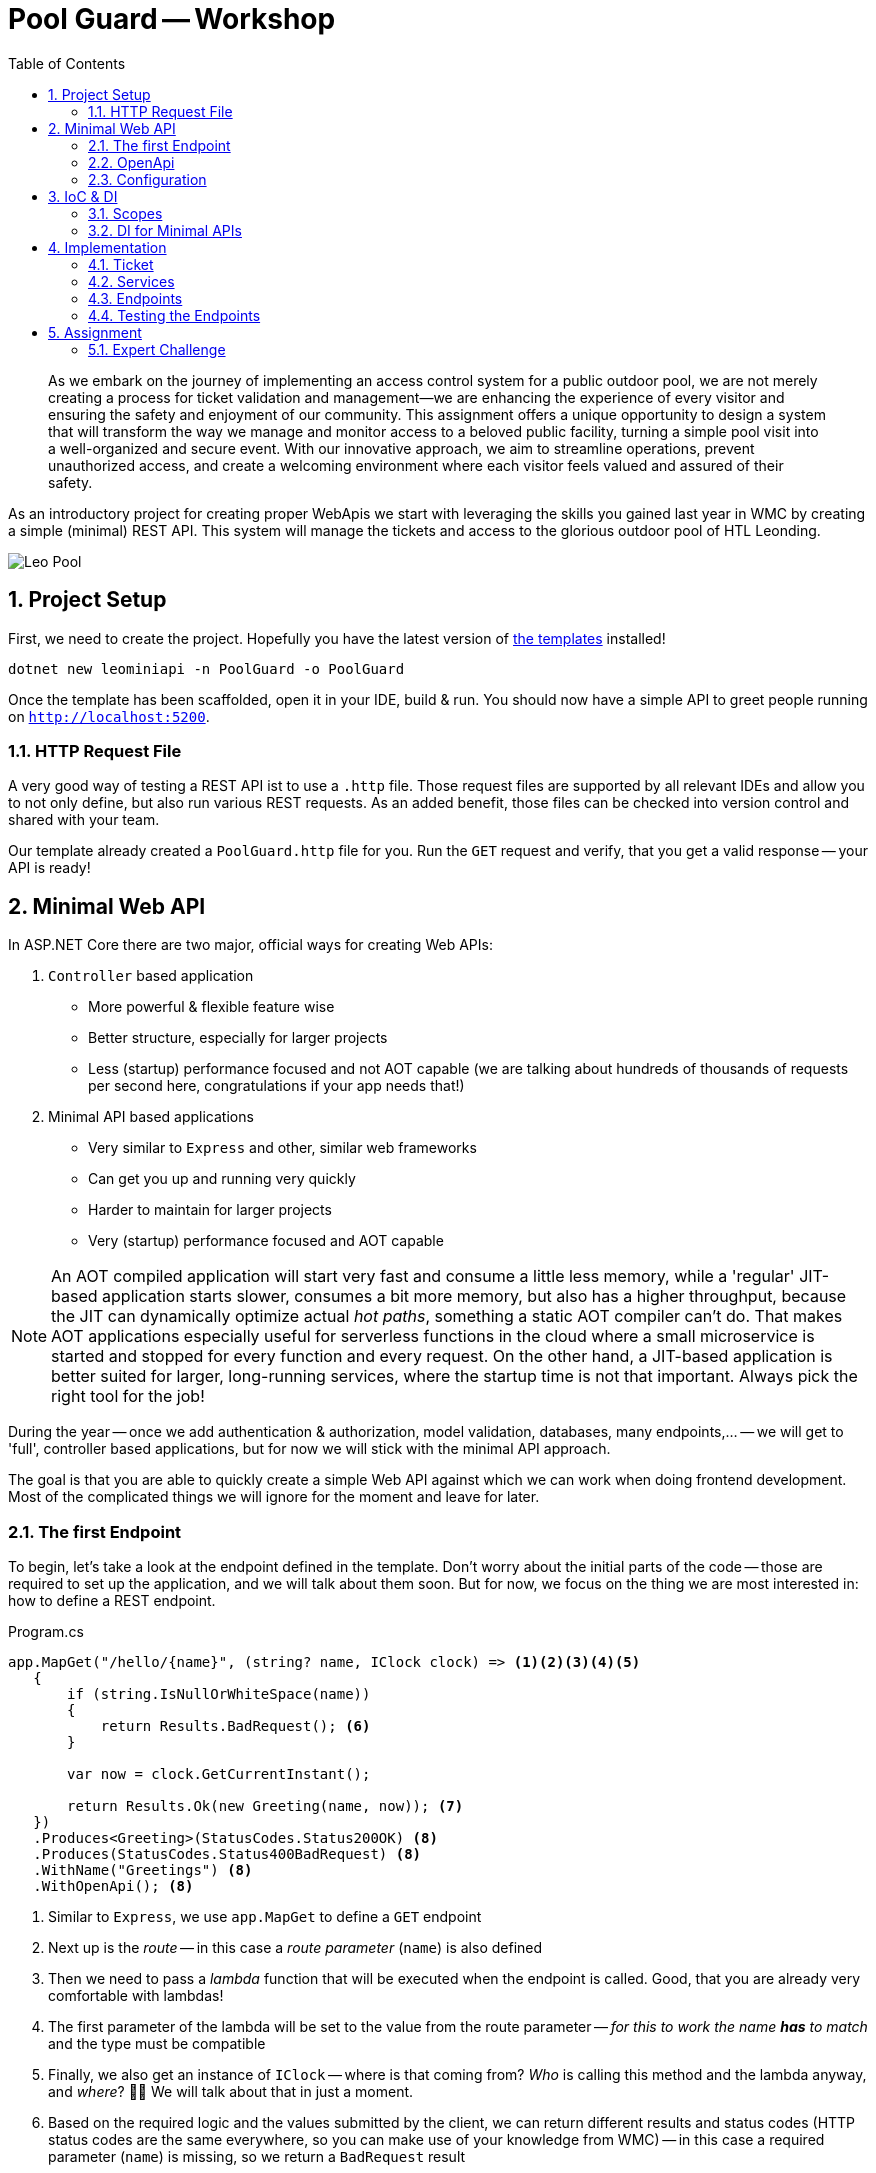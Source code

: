 :sectnums:
:icons: font
:toc:
:source-highlighter: highlightjs
:data-uri:
:nofooter:
:sln-script-url: https://gist.github.com/haslingerm/f788296c1dbc2240653ea57ed223b49b

= Pool Guard -- Workshop

> As we embark on the journey of implementing an access control system for a public outdoor pool, we are not merely creating a process for ticket validation and management—we are enhancing the experience of every visitor and ensuring the safety and enjoyment of our community. This assignment offers a unique opportunity to design a system that will transform the way we manage and monitor access to a beloved public facility, turning a simple pool visit into a well-organized and secure event. With our innovative approach, we aim to streamline operations, prevent unauthorized access, and create a welcoming environment where each visitor feels valued and assured of their safety.

As an introductory project for creating proper WebApis we start with leveraging the skills you gained last year in WMC by creating a simple (minimal) REST API.
This system will manage the tickets and access to the glorious outdoor pool of HTL Leonding.

image::pics/leo_pool.png[Leo Pool]

== Project Setup

First, we need to create the project.
Hopefully you have the latest version of https://www.nuget.org/packages/HTLLeonding.Utility.Templates[the templates] installed!

[source,shell]
----
dotnet new leominiapi -n PoolGuard -o PoolGuard
----

Once the template has been scaffolded, open it in your IDE, build & run.
You should now have a simple API to greet people running on `http://localhost:5200`.

=== HTTP Request File

A very good way of testing a REST API ist to use a `.http` file.
Those request files are supported by all relevant IDEs and allow you to not only define, but also run various REST requests.
As an added benefit, those files can be checked into version control and shared with your team.

Our template already created a `PoolGuard.http` file for you.
Run the `GET` request and verify, that you get a valid response -- your API is ready!

== Minimal Web API

In ASP.NET Core there are two major, official ways for creating Web APIs:

. `Controller` based application
** More powerful & flexible feature wise
** Better structure, especially for larger projects
** Less (startup) performance focused and not AOT capable (we are talking about hundreds of thousands of requests per second here, congratulations if your app needs that!)
. Minimal API based applications
** Very similar to `Express` and other, similar web frameworks
** Can get you up and running very quickly
** Harder to maintain for larger projects
** Very (startup) performance focused and AOT capable

NOTE: An AOT compiled application will start very fast and consume a little less memory, while a 'regular' JIT-based application starts slower, consumes a bit more memory, but also has a higher throughput, because the JIT can dynamically optimize actual _hot paths_, something a static AOT compiler can't do. That makes AOT applications especially useful for serverless functions in the cloud where a small microservice is started and  stopped for every function and every request. On the other hand, a JIT-based application is better suited for larger, long-running services, where the startup time is not that important. Always pick the right tool for the job!

During the year -- once we add authentication & authorization, model validation, databases, many endpoints,... -- we will get to 'full', controller based applications, but for now we will stick with the minimal API approach.

The goal is that you are able to quickly create a simple Web API against which we can work when doing frontend development.
Most of the complicated things we will ignore for the moment and leave for later.

=== The first Endpoint

To begin, let's take a look at the endpoint defined in the template.
Don't worry about the initial parts of the code -- those are required to set up the application, and we will talk about them soon.
But for now, we focus on the thing we are most interested in: how to define a REST endpoint.

.Program.cs
[source,csharp]
----
app.MapGet("/hello/{name}", (string? name, IClock clock) => <1><2><3><4><5>
   {
       if (string.IsNullOrWhiteSpace(name))
       {
           return Results.BadRequest(); <6>
       }

       var now = clock.GetCurrentInstant();

       return Results.Ok(new Greeting(name, now)); <7>
   })
   .Produces<Greeting>(StatusCodes.Status200OK) <8>
   .Produces(StatusCodes.Status400BadRequest) <8>
   .WithName("Greetings") <8>
   .WithOpenApi(); <8>
----
<1> Similar to `Express`, we use `app.MapGet` to define a `GET` endpoint
<2> Next up is the _route_ -- in this case a _route parameter_ (`name`) is also defined
<3> Then we need to pass a _lambda_ function that will be executed when the endpoint is called. Good, that you are already very comfortable with lambdas!
<4> The first parameter of the lambda will be set to the value from the route parameter -- _for this to work the name *has* to match_ and the type must be compatible
<5> Finally, we also get an instance of `IClock` -- where is that coming from? _Who_ is calling this method and the lambda anyway, and _where_? 🤔🤔 We will talk about that in just a moment.
<6> Based on the required logic and the values submitted by the client, we can return different results and status codes (HTTP status codes are the same everywhere, so you can make use of your knowledge from WMC) -- in this case a required parameter (`name`) is missing, so we return a `BadRequest` result
<7> If everything is fine, we return a 200 status with a `Greeting` object (the object itself is not important, it is just an arbitrary `class`)
<8> At the end we can see a bunch of _extension methods_ which are used to configure the _metadata_ for OpenApi -- we'll talk about what that is later

If you run the `GET` request from the `PoolGuard.http` file, you should see a response similar to this:

[source,json]
----
{
  "message": "Hello, Schwammal!",
  "timestamp": "2024-08-11T16:46:43.7213775Z"
}
----

That works, because the application created by the template is configured to serialize the response objects to JSON.

*=> You have a working REST API!* 🎉

To add more endpoints, you can simply add more `app.MapGet`, `app.MapPost`, `app.MapPut`, `app.MapDelete`,... calls.

=== OpenApi

Before we continue, let's ask a question:

> How would someone else, without access to the code, know which endpoints exist and what to do with them?

That is a quite important question, because your are most likely not going to work on your project in isolation.
There are other teams, customers, suppliers, users etc. who all have an interest in the API you are providing.

A common way to communicate the structure and capabilities of a REST API is to use an OpenApi _specification_ (also commonly known as _Swagger_).
The template already prepared your Web API to automatically create a specification based on the _metadata_ of the endpoint(s).

You can test this by executing the second request in the `http` file, which will return the OpenApi specification of your application.
It looks something like this:

[source,json]
----
{
  "openapi": "3.0.1",
  "info": {
    "title": "PoolGuard",
    "version": "1.0" <1>
  },
  "paths": {
    "/hello/{name}": { <2>
      "get": {
        "tags": [
          "PoolGuard"
        ],
        "operationId": "Greetings",
        "parameters": [ <3>
          {
            "name": "name",
            "in": "path",
            "schema": {
              "type": "string"
            }
          }
        ],
        "responses": { <4>
          "200": {
            "description": "OK",
            "content": {
              "application/json": {
                "schema": {
                  "$ref": "#/components/schemas/Greeting" <5>
                }
              }
            }
          },
          "400": {
            "description": "Bad Request"
          }
        }
      }
    }
  },
  "components": {
    "schemas": {
      "Greeting": { <6>
        "type": "object",
        "properties": {
          "message": {
            "type": "string",
            "nullable": true,
            "readOnly": true
          },
          "timestamp": {
            "$ref": "#/components/schemas/Instant"
          }
        },
        "additionalProperties": false
      },
      "Instant": {
        "type": "object",
        "additionalProperties": false
      }
    }
  }
}
----
<1> The version of the API, this is important, because you are going to do _semantic versioning_ in the real world. However, for our needs this will stay at 1.0 forever 😉
<2> All routes are listed
<3> For each route the parameters and their types are listed
<4> The possible responses of the endpoint (a 500 is always an option, though, because it means the server itself panicked)
<5> If a _complex_ object is returned, a _schema_ of that object is referenced
<6> And here is the specification of the `Greeting` object

With this document we can not only learn a lot about an API without menacing trial & error, but there are also tools to _generate client stubs_ based on such a specification -- which can speed up client development.

=== Configuration

After this great success of having a working endpoint and knowing how to document it, we can take a look at the remaining pieces that make this Web API work.

Starting in the `Program.cs` file, we see the following:

.Program.cs
[source,csharp]
----
var builder = WebApplication.CreateBuilder(args); <1>

builder.Services.AddEndpointsApiExplorer(); <2>
builder.Services.AddOpenApi(); <2>
builder.Services.RegisterServices(); <3>
builder.Services.ConfigureServices(builder.Environment.IsDevelopment()); <4>

var app = builder.Build(); <5>

if(builder.Environment.IsDevelopment()) <6>
{
    app.MapOpenApi();
}

// endpoint

await app.RunAsync(); <7>

internal sealed class Greeting(string name, Instant timestamp) <8>
{
    public string Message => $"Hello, {name}!";
    public Instant Timestamp => timestamp;
}
----
<1> We want to build a web application, for that we need a builder (and apply the _builder pattern_)
<2> Needed for OpenApi, we will talk about that soon
<3> Registering services -- what are services? 🤔
<4> Configuring services -- what are these services?? 🤨
<5> Done configuring the builder, now we construct the application
<6> When running in development mode, we create a OpenApi endpoint
<7> Finally, we start the application! There is also a synchronous version of this method, but we prefer the async version
<8> Only the simple class we returned in the endpoint earlier

Lots of talk about services.
We will dive deeper and deeper into this topic over the course of the year, but to get started, imagine the following architecture:

[plantuml]
----
@startuml
package "Web Application" {
  [Endpoint] --> [Service]
  [Service] --> [Data Storage]
  [Service] --> [Service]
}

package "Client" {
  [ClientApp] -r-> [Endpoint]
}

note as n1
    Most of those arrows also point in
    the other direction (responses).
    Omitted here to make clear in which
    order components are becoming active
    when a request is made
end note
@enduml
----

* Clients talk to the endpoints (controllers), which are responsible for receiving the requests and calling the appropriate service.
After they receive the result from the service, they return a properly formatted response to the client.
** So they deal with all the REST-Tasks like routes, status codes, most of the validation, object (de)serialization (including DTOs),... but do not contain (a lot of) business logic.
** Also, they never talk to the data storage directly.
* Services are responsible for the actual business logic -- they are the heart of the application.
A service might call into the data storage.
It might also call other services.
It does not know anything about REST or the client, it just handles the business logic.
* Date Storage is a complex topic to which we will get later.
For the moment just imagine an few `List<T>` which contain some data we can get and store.

NOTE: 'Service' is a very broad term. There are not only the typical business logic services, but also utilities etc. A good way to remember is that a service is a thing that knows how to do a certain job. To accomplish that job it usually needs help from its _dependencies_.

==== Setup

If we take a look at the `Setup` class, we can see a few extension methods on `IServiceCollection` -- which is the _container_ for all services in the application.
We add additional services to the container, and we configure some of them.

.Setup.cs
[source,csharp]
----
public static void RegisterServices(this IServiceCollection services)
{
    services.AddSingleton<IClock>(SystemClock.Instance); <1>
}

public static void ConfigureServices(this IServiceCollection services, bool isDevelopment)
{
    services.ConfigureHttpJsonOptions(options =>
    {
        options.SerializerOptions.PropertyNamingPolicy = JsonNamingPolicy.CamelCase; <2>
        options.SerializerOptions.WriteIndented = isDevelopment; <3>
        options.SerializerOptions.DefaultIgnoreCondition = JsonIgnoreCondition.Never; <4>
        options.SerializerOptions.Converters.Add(new JsonStringEnumConverter()); <5>
        options.SerializerOptions.ConfigureForNodaTime(DateTimeZoneProviders.Tzdb); <6>
    });
}
----
<1> Here we _register a service with DI_, in this case a `SystemClock` instance for an `IClock` interface -- we will talk about DI right after this
<2> Our JSON should use camelCase (instead of PascalCase) for property names, that will help with JS/TS clients and is the default in the web world
<3> If running in production, let's not waste bandwidth with pretty printed JSON -- but during development it is very helpful
<4> We want to serialize all properties, even if they are `null` -- this is a common problem with JSON serialization
<5> Enums serialized as `string` instead of numeric values makes them easier to read and process => preferable even if it uses more bandwidth
<6> We also want to (de)serialize `NodaTime` objects in an optimal way, this one line will do the trick

Once the application grows, we will add additional services and configurations here.

== IoC & DI

IMPORTANT: This is one of the most important concepts you have to understand this year! It is also not easy to grasp at first, but once you get it, you will see how powerful it is.

Let's start with some definitions:

Inversion of Control (IoC)::
In the past, when you wanted to create a new instance of a type, you used the `new` operator.
The problem with that is, that it leads to _strong coupling_, meaning that the code that constructs the instance has to know the exact type, its constructor signature *and* _how to create all dependencies *and their dependencies* and so forth_.
When we apply IoC we _relinquish_ the control over the object creation.
Instead, _something else_ handles the creation and we simply 'order' the instances we need.
That becomes especially powerful in combination with _interfaces_ (contracts).
Dependency Injection (DI)::
You already know what dependencies are: we defined them as 'all the stuff an object needs to fulfill its job' in the past, and said that they need to be passed in as constructor parameters, because they have to be available right away for the object to work.
DI is now an application of this principle in the context of IoC.
A _service_ defines which _dependencies_ it needs by declaring them as constructor parameters.
The DI container then goes ahead and builds all those dependencies (and their dependencies etc.) needed and constructs the service instance.
So we only need to 'order' and instance of the service, and everything else is done for us.

That sounds great!
Someone else is doing all the work for us! 😎

However, there is always a catch:

* Once we start doing DI, we have to go all they way: there is no mix and match, either we get an instance (with _all_ of its dependencies) from the container, or we have to create _everything_ ourselves.
* The DI container needs to know which types fulfill the requirements, so typically we will _depend on interfaces_ and _have to tell the DI container which type it should provide for each interface_ => that's quite a lot of configuration work in larger applications!
* There *must not* be cycles in the dependency graph

But once everything works, the system is really powerful and flexible:

* Imagine getting a mocked data storage for unit tests -- nothing in the service's logic has to change to make it work => contracts at their finest
** Also, the common issue of getting fixed date/time value for tests -- not an issue if a correctly set up `IClock` is provided
* Imagine getting input from touch on mobile and keyboard on desktop without having to change anything, because the DI was configured to provide a touchscreen or keyboard input service depending on the platform _at runtime_ => yes, dependencies can be changed _dynamically_ if necessary

Last but not least, it makes code much cleaner to read, because the complex construction logic of the whole *dependency tree* is not put everywhere in the code, but is handled by the DI container.

image::pics/dependency_tree.png[Dependency Tree]

TIP: Even when we use DI for services, we still can manually construct some helper types. That is common if those objects are an implementation detail (helping to structure complex logic) of a service and are not used outside of it.

=== Scopes

With IoC we have given away the control over the _lifetime_ of an object: we don't create it, and we also don't know exactly when it will be destroyed.
All of that is handled by the DI container.
Yet, for a proper implementation, basic knowledge about the lifetime of an object is necessary.

This is controlled already when registering the service with the DI container.
Three options exist:

* *Singleton:* you already know what to expect, the DI container will use a single instance throughout the runtime of the whole application
** That also means that we don't have to use a `static` instance field, because we can rely on the DI container to provide the same instance everywhere
* *Scoped:* a new instance is created for each _scope_ -- in our case, that will be _one request_
** Scopes can also be created manually, we'll need that for hosted services and unit testing later
* *Transient:* a new instance is created _every_ time the service is requested
** So even within one scope (request) every object gets its own instance of that service

All of that is only relevant, if the service has *state* -- stateless services can be considered transient.
However, it might still make sense to use a singleton if some expensive resources are required.

CAUTION: If cleanup is necessary, `IDisposable` & `IAsyncDisposable` are important, because the related `Dispose` & `DisposeAsync` methods will be called by the DI container when the service is destroyed.

=== DI for Minimal APIs

In general, dependencies are declared in the constructor and passed there during creation by the DI container.
However, in the case of minimal APIs we have `MapGet` etc. _methods_ -- there _is no constructor_!
So how do we get our dependencies?

The solution is quite simple, but can look a little confusing: dependencies are declared as method parameters of the lambda!
That means that both route/query/body parameters *and* dependencies are put as parameters in the method signature.
*Be very careful which is which!*
This problem will go away once we move to controllers later in the year, where we have proper classes. get constructor injection and overall finer control.

image::pics/di_and_params_for_lambda.png[Lambda Parameters]

TIP: *Be consistent* by _always_ putting the _parameters first_ and _then_ the _dependencies_ -- don't mix them up! Also, the dependencies will typically be interfaces, while the route/query/body parameters will be concrete types.

For non-routes, the DI works as usual, so services declare _their_ dependencies via constructor parameters and the DI container will provide them.

==== Explicit attributes

After trying to do everything _convention based_ initially, in later .NET versions they added the well known attributes from the controller based approach to minimal APIs as well.

So, optionally, we can now annotate each parameter with:

* `[FromRoute]` for route parameters
* `[FromQuery]` for query parameters
* `[FromBody]` for body parameters
* `[FromServices]` for dependencies

That makes the definition more verbose, but removes any ambiguity or unexpected behavior.
We will do this when moving to controllers -- for minimal APIs I will leave it up to you.

== Implementation

With all the theoretical concepts out of the way, let's start implementing the actual endpoints for the Pool Guard system.

The job of the system is to control access to the pool.
Each person needs a ticket to enter the pool area.
We track who is currently in the pool area.
When leaving, the person is checked out again.
Only a certain number of people are allowed in the pool area at the same time.
People can re-enter the pool area if they have a valid ticket, but not if a person with this ticket number is already inside.

We want to provide the following functionalities:

* Personalized tickets can be created
* A person can try to enter the pool area with a ticket
* A person can leave the pool area
* Status information about the pool area can be requested

IMPORTANT: This example does _not_ use authentication & authorization to solely focus on the new framework -- *never* do that in a real application! For example, _anybody_ could create or delete tickets in our system, which is, obviously, not practical in the real world.

Don't worry too much about project structure for now.
Simply create a directory `Tickets` within `Core` and put all the classes there.
We will talk in detail about how to properly organize such an application later.

=== Ticket

Let's start with something you are familiar with: a simple `Ticket` class:

.Ticket.cs
[source,csharp]
----
namespace PoolGuard.Core.Tickets;

public sealed class Ticket
{
    private readonly List<AccessEvent> _accessEvents = []; <1>
    public Guid Id { get; init; } <2>
    public Instant ValidFrom { get; init; } <3>
    public Instant ValidTo { get; init; } <3>
    public required string PersonName { get; init; } <4>

    public bool IsInPoolArea => _accessEvents.Count > 0
                                && _accessEvents[^1].Type is AccessEventType.Entered; <5>

    public bool AddAccessEvent(AccessEventType accessEvent, Instant timestamp)
    {
        if(timestamp < ValidFrom || timestamp > ValidTo)
        {
            return false; <6>
        }

        switch (accessEvent) <7>
        {
            case AccessEventType.Entered when IsInPoolArea:
            case AccessEventType.Exited when !IsInPoolArea:
            {
                return false;
            }
            case AccessEventType.Exited or AccessEventType.Entered:
            {
                _accessEvents.Add(new AccessEvent(timestamp, accessEvent));

                return true;
            }
            default:
            {
                throw new ArgumentOutOfRangeException(nameof(accessEvent), accessEvent, "Unknown access event type.");
            }
        }
    }
}

public readonly record struct AccessEvent(Instant Timestamp, AccessEventType Type); <8>

public enum AccessEventType <9>
{
    Entered = 10,
    Exited = 20
}
----
<1> The ticket stores all access events (entering or leaving the pool area) in a collection
<2> For the ID we will use a `Guid` so that we don't have to worry about generating unique IDs -- don't use `Guid` everywhere, though, they are _big & slow_
<3> The ticket is valid from `ValidFrom` to `ValidTo`
<4> The name of the person who bought the ticket -- mind `required` in combination with `init` for this property
<5> The holder of this ticket is in the pool area if the last access event was an `Entered` event (we assume that all visitors are kicked out at the end of the day, so we will always have an exit event in this case). Why is it important to check if there is _any_ element _first_ before accessing the last one?
<6> If the ticket is not valid at the given time, we can't add an access event
<7> *The patterns in this `switch` are _non trivial_!* Take some time to understand them, especially why the _order_ of the cases is super important here!
<8> An access event is a simple `readonly record struct` with a timestamp and a type. Do you remember why it is important to make a `struct` `readonly` if feasible?
<9> A simple `enum` to represent the possible events. As usual we assign some explicit values and leave gaps for future extensions.

=== Services

We split the required tasks into three services:

* `ITicketService` for handling the access to the pool area and providing tickets
* `ITicketGenerator` for creating tickets
* `IDataStorage` for storing data
** This is just a simplification, in the future we will access a database and structure this part a bit different

For each service, we need to do three things:

. Define the interface
. Implement the interface
. Register the implementation for the interface with the DI container

We also need some basic settings.
Soon, we will use `appsettings` to configure the application, but for now we will hardcode the values.

.Const.cs
[source,csharp]
----
namespace PoolGuard.Core;

public static class Const
{
    public const int MaxCapacity = 9; <1>
    public static readonly DateTimeZone TimeZone = DateTimeZoneProviders.Tzdb["Europe/Vienna"]; <2>
    public static readonly LocalTime OpeningTime = new (08, 00, 00); <3>
    public static readonly LocalTime ClosingTime = new (17, 15, 00); <4>
}
----
<1> The maximum number of people allowed in the pool area at the same time
<2> The timezone of the pool area
<3> The time the pool area opens
<4> The time the pool area closes

==== Ticket Generator

.TicketGenerator.cs
[source,csharp]
----
namespace PoolGuard.Core.Tickets;

public interface ITicketGenerator <1>
{
    public Ticket GenerateTicket(string personName, Instant validFrom);
}

public sealed class TicketGenerator(IClock clock) : ITicketGenerator <2>
{
    public Ticket GenerateTicket(string personName, Instant validFrom)
    {
        var validDuration = GetTimeUntilClosing();
        var validTo = validFrom.Plus(validDuration); <5>

        return new Ticket <6>
        {
            Id = Guid.NewGuid(), <7>
            ValidFrom = validFrom,
            ValidTo = validTo,
            PersonName = personName
        };
    }

    private Duration GetTimeUntilClosing()
    {
        var currentTime = clock.GetCurrentInstant().ToLocalDateTime().TimeOfDay;
        var diff = Period.Between(currentTime, Const.ClosingTime) <3>
                         .ToDuration();

        return diff > Duration.Zero ? diff : Duration.Zero; <4>
    }
}
----
<1> The `interface` for the ticket generator
<2> The implementation of the ticket generator -- _depending on_ `IClock`
<3> Calculate the remaining time until closing
<4> If the current time is already after closing time, we fall back to `Duration.Zero`
<5> Adding the remaining time to the current time to get the valid until time
<6> Creating a new ticket
<7> Generating a new GUID for the ticket ID, that way we don't have to check for existing IDs here

You may have noticed, that `ToLocalDateTime` is not found.
We need to declare an extension method for that (which we will do, because we need this functionality in multiple places):

.Extensions.cs
[source,csharp]
----
namespace PoolGuard.Core;

public static class Extensions
{
    public static ZonedDateTime ToLocalDateTime(this Instant self) => self.InZone(Const.TimeZone);
}
----

We also have to add the registration of the service to the DI container:

.Setup.cs
[source,csharp]
----
public static void RegisterServices(this IServiceCollection services)
{
    // snip
    services.AddTransient<ITicketGenerator, TicketGenerator>(); <1>
}
----
<1> The `TicketGenerator` has no state and is lightweight, so we can use a *transient* lifetime

==== Data Storage

.DataStorage.cs
[source,csharp]
----
namespace PoolGuard.Core.Tickets;

public interface IDataStorage <1>
{
    public Ticket? GetTicket(Guid ticketId);
    public void SaveTicket(Ticket ticket);
    public IReadOnlyCollection<Ticket> GetAllTickets();
}

public sealed class DataStorage : IDataStorage <2>
{
    private readonly Dictionary<Guid, Ticket> _tickets = new(); <3>

    public Ticket? GetTicket(Guid ticketId) => _tickets.GetValueOrDefault(ticketId);

    public void SaveTicket(Ticket ticket)
    {
        _tickets[ticket.Id] = ticket;
    }

    public IReadOnlyCollection<Ticket> GetAllTickets() => _tickets.Values;
}
----
<1> Once we back our application with a database, those operations will be _asynchronous_ and return `Task` -- for now, this is fine
<2> This `class` has _no_ dependencies
<3> A simple in-memory storage for the tickets. I went with a `Dictionary` here, because we will be doing lookups by ID, but a list would also work for few entries.

And the registration:

.Setup.cs
[source,csharp]
----
public static void RegisterServices(this IServiceCollection services)
{
    // snip
    services.AddSingleton<IDataStorage, DataStorage>(); <1>
}
----
<1> We need our data to be available _across multiple requests_, so we have to register it as a *singleton* -- as you can see, we don't have to implement the singleton pattern ourselves, the DI container takes care of that

==== Ticket Service

.TicketService.cs
[source,csharp]
----
namespace PoolGuard.Core.Tickets;

public interface ITicketService
{
    public Ticket? GetById(Guid ticketId); <1>
    public Ticket CreateTicket(string personName);
    public bool TryEnterPool(Guid ticketId);
    public bool TryExitPool(Guid ticketId);
    public Statistics GetStatistics(); <2>

    public readonly record struct Statistics(int CurrentVisitors, double FillLevel); <2>
}

public sealed class TicketService(
    IClock clock,
    ITicketGenerator ticketGenerator,
    IDataStorage dataStorage) : ITicketService <3>
{
    public Ticket? GetById(Guid ticketId) => dataStorage.GetTicket(ticketId); <4>

    public Ticket CreateTicket(string personName)
    {
        var now = clock.GetCurrentInstant();
        var currentTime = now.ToLocalDateTime().TimeOfDay;

        if (currentTime < Const.OpeningTime || currentTime > Const.ClosingTime)
        {
            throw new OutsideOpeningHoursException(); <5>
        }

        var ticket = ticketGenerator.GenerateTicket(personName, now); <6>
        dataStorage.SaveTicket(ticket); <7>

        return ticket;
    }

    public bool TryEnterPool(Guid ticketId) => TryAddAccessEvent(ticketId, AccessEventType.Entered);

    public bool TryExitPool(Guid ticketId) => TryAddAccessEvent(ticketId, AccessEventType.Exited);

    public ITicketService.Statistics GetStatistics()
    {
        int currentVisitors = GetCurrentVisitors();
        double fillLevel = Math.Round(currentVisitors / (double) Const.MaxCapacity, 2);

        return new ITicketService.Statistics(currentVisitors, fillLevel); <8>
    }

    private bool TryAddAccessEvent(Guid ticketId, AccessEventType accessEvent)
    {
        if (accessEvent is AccessEventType.Entered)
        {
            if (GetCurrentVisitors() >= Const.MaxCapacity)
            {
                return false; <9>
            }
        }

        var now = clock.GetCurrentInstant();
        var ticket = dataStorage.GetTicket(ticketId);

        return ticket?.AddAccessEvent(accessEvent, now) ?? false; <10>
    }

    // In reality, we would do a count query within the data storage (e.g. database) and _not_ load
    // all tickets into memory just to count them.
    private int GetCurrentVisitors() => dataStorage.GetAllTickets().Count(ticket => ticket.IsInPoolArea); <11>
}

public sealed class OutsideOpeningHoursException() : Exception("The pool is currently closed."); <12>
----
<1> This method was not in the specification, but we will need it later when we create a ticket -- you'll see
<2> For the statistics we declare and return a custom type -- types that are just return types of the `interface` can be declared as nested to make the relationship with the `interface` clear
<3> Multiple dependencies here: we need the current time, we need to generate tickets, and we need to access the storage
<4> Sometimes simple service methods might just redirect to the data storage -- it is still important to keep that extra layer because it makes the code more maintainable, flexible & testable
<5> Outside the opening hours, the ticket booth is closed, so we throw an exception
<6> Generate a new ticket
<7> Save the ticket in the data storage (this would typically be an `async` operation)
<8> Returning the result type, which we _need to_ qualify with the `interface` name here
<9> If the pool is full, we can't let more people in
<10> A lot of _nullability_ stuff is going on here -- make sure you understand it!
<11> *Never load everything from storage and then count in memory!* We only do this here, because we know that everything is in memory and we want to focus on other aspects.
<12> A custom exception for the case when the pool is closed -- see the nice application of primary constructors here?

WARNING: If you are working on this at home (during a night shift 😉), be careful with the configured opening hours (in `Const.cs`) => if you are outside of them, you will get an exception here! In this case, adjust the opening hours to your current time.

Don't forget to register the service:

.Setup.cs
[source,csharp]
----
public static void RegisterServices(this IServiceCollection services)
{
    // snip
    services.AddScoped<ITicketService, TicketService>(); <1>
}
----
<1> We could also declare it as _transient_, but services are typically (request) scoped, so we use _scoped_ here

I recommend grouping your service registrations together in the `RegisterServices` method, so you can more easily find a specific one later, once there are _dozens_ of registration calls:

.Setup.cs
[source,csharp]
----
public static void RegisterServices(this IServiceCollection services)
{
    services.AddSingleton<IClock>(SystemClock.Instance);
    services.AddSingleton<IDataStorage, DataStorage>();

    services.AddScoped<ITicketService, TicketService>();

    services.AddTransient<ITicketGenerator, TicketGenerator>();
}
----

=== Endpoints

So far, we did not do a lot of Web API stuff, but only created some business logic and registered services.
Now we will create the actual endpoints.
But they need some _DTOs_ to send and receive, which we will define first.
If there are only a few, it is fine to put them into the file with the endpoint, but once there are many extra files are better.

Regarding naming conventions for DTOs there are many opinions.
As so often with naming, the most important aspect is _consistency_.
However, we will use the following conventions to keep our code comparable:

* DTOs representing a _projection_ of an entity are named `<EntityName>Dto`
* Objects which are sent as a request body and are not related to an entity are named `<Action>Request`
* Objects which are sent as a response body and are not related to an entity are named `<Action>Response`

.TicketEndpoint.cs
[source,csharp]
----
namespace PoolGuard.Core.Tickets;

public sealed record TicketCreationRequest(string Name);

public sealed record TicketDto(Guid Id, Instant ValidFrom, Instant ValidTo, string PersonName) <1>
{
    public static TicketDto FromTicket(Ticket ticket) => <2>
        new(ticket.Id, ticket.ValidFrom, ticket.ValidTo, ticket.PersonName); 
}

public sealed record StatisticsDto(int CurrentVisitors, double FillLevel) <3>
{
    public static StatisticsDto FromStatistics(ITicketService.Statistics statistics) =>
        new(statistics.CurrentVisitors, statistics.FillLevel);
}
----
<1> As you can see, the `TicketDto` does *not* have all the properties of the `Ticket` class -- we only send what is necessary, and we might even sometimes _transform_ the data. That is often called a _projection_.
<2> A factory method to create a `TicketDto` from a `Ticket` -- this is a common pattern for DTOs, so we have a _single point of truth_ for the transformation
<3> Some DTOs have all the same properties as the entity they represent, but we _still_ use a DTO because we want to be consistent and things may change in the future, and then we have the transformation logic in place already

.TicketEndpoint.cs
[source,csharp]
----
namespace PoolGuard.Core.Tickets;

public static class TicketEndpoint <1>
{
    private const string ApiBasePath = "api/tickets"; <2>
    private const string GetByIdEndpointName = "GetTicketById"; <3>

    public static void MapTicketEndpoints(this IEndpointRouteBuilder app) <1>
    {
        var group = app.MapGroup(ApiBasePath); <4>

        group.MapGet("{id:Guid}", (Guid id, ITicketService service) => <5>
             {
                 var ticket = service.GetById(id);

                 return ticket is not null <6>
                    ? Results.Ok(TicketDto.FromTicket(ticket)) 
                    : Results.NotFound(); 
             })
             .Produces<TicketDto>(StatusCodes.Status200OK) <7>
             .Produces(StatusCodes.Status404NotFound)
             .WithName(GetByIdEndpointName); <3>

        group.MapPost("", (TicketCreationRequest request, ITicketService service) => <8>
             {
                 if (string.IsNullOrWhiteSpace(request.Name)) <9>
                 {
                     return Results.BadRequest();
                 }

                 try
                 {
                     var ticket = service.CreateTicket(request.Name); <10>

                     return Results.CreatedAtRoute(GetByIdEndpointName, new { id = ticket.Id },
                                                   TicketDto.FromTicket(ticket)); <11>
                 }
                 catch (OutsideOpeningHoursException)
                 {
                     return Results.StatusCode(StatusCodes.Status403Forbidden); <12>
                 }
             })
             .Produces<TicketDto>(StatusCodes.Status201Created)
             .Produces(StatusCodes.Status403Forbidden)
             .Produces(StatusCodes.Status400BadRequest);

        group.MapPost("{id:Guid}/entries", (Guid id, ITicketService service) =>
             {
                 bool success = service.TryEnterPool(id); <13>

                 return success ? Results.NoContent() : Results.StatusCode(StatusCodes.Status403Forbidden);
             })
             .Produces(StatusCodes.Status204NoContent)
             .Produces(StatusCodes.Status403Forbidden);

        group.MapPost("{id:Guid}/exits", (Guid id, ITicketService service) =>
             {
                 bool success = service.TryExitPool(id); <14>

                 return success ? Results.NoContent() : Results.BadRequest();
             })
             .Produces(StatusCodes.Status204NoContent)
             .Produces(StatusCodes.Status400BadRequest);

        group.MapGet("statistics", (ITicketService service) =>
             {
                 var statistics = service.GetStatistics();

                 return Results.Ok(StatisticsDto.FromStatistics(statistics)); <15>
             })
             .Produces<StatisticsDto>(StatusCodes.Status200OK); <16>
    }
}
----
<1> Structuring minimal APIs can be challenging. I suggest you create one `static` `class` for each and within that define an extension method for the `IEndpointRouteBuilder` -- then put all the related endpoints in there
<2> The base path for all ticket related operations. We will need that `string` for some manual path construction (sadly), so let's keep it in a `const`.
<3> The name of the `GetById` endpoint, we will need that later for generating a location route for created tickets
<4> Defining a group applied the same base route to all endpoints within that group
<5> Mapping a `GET` request -- do you see, which of the parameters is a route parameter and which we will get via dependency injection?
<6> Convert the `Ticket` to a `TicketDto` and return it -- if the ticket is not found, we return a `404`
<7> If we properly specify all possible responses, the OpenApi specification will be generated correctly. Mind how we can declare the type as a type parameter if a non-empty response body is expected.
<8> Here the route is empty (translating to 'api/tickets'), but we get one parameter from the body and the other via DI
<9> A very basic validation -- we will learn how to do proper and real validation later!
<10> Using the service to create a ticket
<11> Here we (correctly) return a `201 Created`, with the created resource (converted to DTO). But all created responses *have* to contain an url where this resource can be retrieved as well. Sadly, with minimal API we cannot use `nameof`, so instead we rely on the `const` name of the method. And this is also the reason, why we had to implement the `GetById` method in the first place -- to _correctly_ implement the `201 Created` response.
<12> We handle the expected exception `OutsideOpeningHoursException` here and return an appropriate status code. Be careful _not_ to use `Results.Forbid` here, because that would require authentication (for which the `403` status is most commonly used, while we represent the pool being closed here).
<13> Trying to enter the pool -- if successful, we return `204 No Content`, otherwise `403 Forbidden`. We don't make a difference between not found and not allowed here, which is a good approach for password-like data, so it's not possible to guess existing ticket IDs.
<14> Trying to exit the pool -- if successful, we return `204 No Content`, otherwise `400 Bad Request` (because the given ticket is not in the pool area)
<15> Returning the statistics after mapping them to a `StatisticsDto`
<16> For this endpoint we only expect a `200 OK` response, because even if no tickets exist a valid statistics object can be created and returned

==== Generating a Route

Sometimes you need to create route, e.g. for the created result.
Minimal APIs are not very good at this, because the individual endpoints don't have names (they are anonymous lambdas), so we can't use `nameof` etc. to get the route.
Instead, we have to define string constants and use an extension method to assign that name to an endpoint.
That name can then be used with `CreatedAtRoute`.

This will get easier once we move to controllers, but the principle stays the same.

=== Testing the Endpoints

Don't forget to set up the new endpoint:

.Program.cs
[source,csharp]
----
app.MapTicketEndpoints(); <1>

await app.RunAsync();
----
<1> Calling the extension method we just created to add the group of ticket related endpoints

You can use the following `http` file requests to test the endpoints:

.PoolGuard.http
[source]
----
@BaseUrl = http://localhost:5200
@Tickets = {{BaseUrl}}/api/tickets <1>

### Create Ticket
POST {{Tickets}}
Content-Type: application/json <2>

{
  "name": "S. Schwammal"
}

> {% client.global.set("ticketId", response.body.id); %} <3>

### Get Ticket
GET {{Tickets}}/{{ticketId}} <4>

### Enter Pool Area
POST {{Tickets}}/{{ticketId}}/entries

### Statistics
GET {{Tickets}}/statistics

### Exit Pool Area
POST {{Tickets}}/{{ticketId}}/exits

### OpenAPI
GET {{BaseUrl}}/openapi/v1.json <5>
----
<1> We define the base route for all ticket related operations
<2> Don't forget to set the `Content-Type` header to `application/json` when sending JSON as `POST` body
<3> This handy feature of the `http` file allows us to store the `id` of the created ticket (in the response body) in a global variable, so we can use it in later requests -- *execution order matters!*
<4> We use the stored `id` to retrieve the ticket we just created -- *if the `ticketId` variable has not been set before this will fail!*
<5> Your automatically generated OpenAPI specification -- only available in development mode in the current setup

*You now have a working WebAPI -- Congratulations!* 🎉🎉

== Assignment

And now it's your turn to show what you've learned!
Adjust the application as follows:

. If someone wants a ticket, they should pay!
** Define a price for a ticket, maybe per hour since tickets may be issued for only a part of a day
** It is sufficient to return the amount to pay when a ticket is created -- you may assume, that people will then dutifully pay that amount
. Allow more flexibility in the ticket creation
** Customers want tickets that last for multiple days
*** Yet they are still not allowed to enter outside of the opening hours!
** Customers want to buy tickets in advance

=== Expert Challenge

* Add a unit test project to the solution
* Write some tests for the services -- *figure out how to deal with the dependencies*!
** Hint: remember that we used `NSubstitute` in 2nd grade

==== Creating a Solution

To add a second project, we need to move from a single project to a solution.
You can do that manually, with your IDE, or you can try https://gist.github.com/haslingerm/f788296c1dbc2240653ea57ed223b49b[this script] which makes use of the `dotnet` CLI.

+++
<script src="https://gist.github.com/haslingerm/f788296c1dbc2240653ea57ed223b49b.js"></script>
+++
